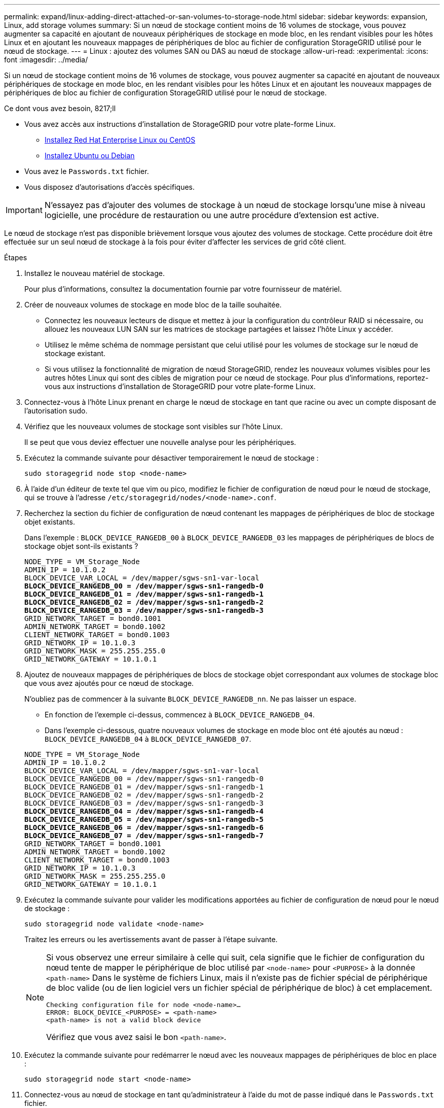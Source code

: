 ---
permalink: expand/linux-adding-direct-attached-or-san-volumes-to-storage-node.html 
sidebar: sidebar 
keywords: expansion, Linux, add storage volumes 
summary: Si un nœud de stockage contient moins de 16 volumes de stockage, vous pouvez augmenter sa capacité en ajoutant de nouveaux périphériques de stockage en mode bloc, en les rendant visibles pour les hôtes Linux et en ajoutant les nouveaux mappages de périphériques de bloc au fichier de configuration StorageGRID utilisé pour le nœud de stockage. 
---
= Linux : ajoutez des volumes SAN ou DAS au nœud de stockage
:allow-uri-read: 
:experimental: 
:icons: font
:imagesdir: ../media/


[role="lead"]
Si un nœud de stockage contient moins de 16 volumes de stockage, vous pouvez augmenter sa capacité en ajoutant de nouveaux périphériques de stockage en mode bloc, en les rendant visibles pour les hôtes Linux et en ajoutant les nouveaux mappages de périphériques de bloc au fichier de configuration StorageGRID utilisé pour le nœud de stockage.

.Ce dont vous avez besoin, 8217;ll
* Vous avez accès aux instructions d'installation de StorageGRID pour votre plate-forme Linux.
+
** xref:../rhel/index.adoc[Installez Red Hat Enterprise Linux ou CentOS]
** xref:../ubuntu/index.adoc[Installez Ubuntu ou Debian]


* Vous avez le `Passwords.txt` fichier.
* Vous disposez d'autorisations d'accès spécifiques.



IMPORTANT: N'essayez pas d'ajouter des volumes de stockage à un nœud de stockage lorsqu'une mise à niveau logicielle, une procédure de restauration ou une autre procédure d'extension est active.

Le nœud de stockage n'est pas disponible brièvement lorsque vous ajoutez des volumes de stockage. Cette procédure doit être effectuée sur un seul nœud de stockage à la fois pour éviter d'affecter les services de grid côté client.

.Étapes
. Installez le nouveau matériel de stockage.
+
Pour plus d'informations, consultez la documentation fournie par votre fournisseur de matériel.

. Créer de nouveaux volumes de stockage en mode bloc de la taille souhaitée.
+
** Connectez les nouveaux lecteurs de disque et mettez à jour la configuration du contrôleur RAID si nécessaire, ou allouez les nouveaux LUN SAN sur les matrices de stockage partagées et laissez l'hôte Linux y accéder.
** Utilisez le même schéma de nommage persistant que celui utilisé pour les volumes de stockage sur le nœud de stockage existant.
** Si vous utilisez la fonctionnalité de migration de nœud StorageGRID, rendez les nouveaux volumes visibles pour les autres hôtes Linux qui sont des cibles de migration pour ce nœud de stockage. Pour plus d'informations, reportez-vous aux instructions d'installation de StorageGRID pour votre plate-forme Linux.


. Connectez-vous à l'hôte Linux prenant en charge le nœud de stockage en tant que racine ou avec un compte disposant de l'autorisation sudo.
. Vérifiez que les nouveaux volumes de stockage sont visibles sur l'hôte Linux.
+
Il se peut que vous deviez effectuer une nouvelle analyse pour les périphériques.

. Exécutez la commande suivante pour désactiver temporairement le nœud de stockage :
+
`sudo storagegrid node stop <node-name>`

. À l'aide d'un éditeur de texte tel que vim ou pico, modifiez le fichier de configuration de nœud pour le nœud de stockage, qui se trouve à l'adresse `/etc/storagegrid/nodes/<node-name>.conf`.
. Recherchez la section du fichier de configuration de nœud contenant les mappages de périphériques de bloc de stockage objet existants.
+
Dans l'exemple : `BLOCK_DEVICE_RANGEDB_00` à `BLOCK_DEVICE_RANGEDB_03` les mappages de périphériques de blocs de stockage objet sont-ils existants ?

+
[listing, subs="specialcharacters,quotes"]
----
NODE_TYPE = VM_Storage_Node
ADMIN_IP = 10.1.0.2
BLOCK_DEVICE_VAR_LOCAL = /dev/mapper/sgws-sn1-var-local
*BLOCK_DEVICE_RANGEDB_00 = /dev/mapper/sgws-sn1-rangedb-0*
*BLOCK_DEVICE_RANGEDB_01 = /dev/mapper/sgws-sn1-rangedb-1*
*BLOCK_DEVICE_RANGEDB_02 = /dev/mapper/sgws-sn1-rangedb-2*
*BLOCK_DEVICE_RANGEDB_03 = /dev/mapper/sgws-sn1-rangedb-3*
GRID_NETWORK_TARGET = bond0.1001
ADMIN_NETWORK_TARGET = bond0.1002
CLIENT_NETWORK_TARGET = bond0.1003
GRID_NETWORK_IP = 10.1.0.3
GRID_NETWORK_MASK = 255.255.255.0
GRID_NETWORK_GATEWAY = 10.1.0.1
----
. Ajoutez de nouveaux mappages de périphériques de blocs de stockage objet correspondant aux volumes de stockage bloc que vous avez ajoutés pour ce nœud de stockage.
+
N'oubliez pas de commencer à la suivante `BLOCK_DEVICE_RANGEDB_nn`. Ne pas laisser un espace.

+
** En fonction de l'exemple ci-dessus, commencez à `BLOCK_DEVICE_RANGEDB_04`.
** Dans l'exemple ci-dessous, quatre nouveaux volumes de stockage en mode bloc ont été ajoutés au nœud : `BLOCK_DEVICE_RANGEDB_04` à `BLOCK_DEVICE_RANGEDB_07`.


+
[listing, subs="specialcharacters,quotes"]
----
NODE_TYPE = VM_Storage_Node
ADMIN_IP = 10.1.0.2
BLOCK_DEVICE_VAR_LOCAL = /dev/mapper/sgws-sn1-var-local
BLOCK_DEVICE_RANGEDB_00 = /dev/mapper/sgws-sn1-rangedb-0
BLOCK_DEVICE_RANGEDB_01 = /dev/mapper/sgws-sn1-rangedb-1
BLOCK_DEVICE_RANGEDB_02 = /dev/mapper/sgws-sn1-rangedb-2
BLOCK_DEVICE_RANGEDB_03 = /dev/mapper/sgws-sn1-rangedb-3
*BLOCK_DEVICE_RANGEDB_04 = /dev/mapper/sgws-sn1-rangedb-4*
*BLOCK_DEVICE_RANGEDB_05 = /dev/mapper/sgws-sn1-rangedb-5*
*BLOCK_DEVICE_RANGEDB_06 = /dev/mapper/sgws-sn1-rangedb-6*
*BLOCK_DEVICE_RANGEDB_07 = /dev/mapper/sgws-sn1-rangedb-7*
GRID_NETWORK_TARGET = bond0.1001
ADMIN_NETWORK_TARGET = bond0.1002
CLIENT_NETWORK_TARGET = bond0.1003
GRID_NETWORK_IP = 10.1.0.3
GRID_NETWORK_MASK = 255.255.255.0
GRID_NETWORK_GATEWAY = 10.1.0.1
----
. Exécutez la commande suivante pour valider les modifications apportées au fichier de configuration de nœud pour le nœud de stockage :
+
`sudo storagegrid node validate <node-name>`

+
Traitez les erreurs ou les avertissements avant de passer à l'étape suivante.

+
[NOTE]
====
Si vous observez une erreur similaire à celle qui suit, cela signifie que le fichier de configuration du nœud tente de mapper le périphérique de bloc utilisé par `<node-name>` pour `<PURPOSE>` à la donnée `<path-name>` Dans le système de fichiers Linux, mais il n'existe pas de fichier spécial de périphérique de bloc valide (ou de lien logiciel vers un fichier spécial de périphérique de bloc) à cet emplacement.

[listing]
----
Checking configuration file for node <node-name>…
ERROR: BLOCK_DEVICE_<PURPOSE> = <path-name>
<path-name> is not a valid block device
----
Vérifiez que vous avez saisi le bon `<path-name>`.

====
. Exécutez la commande suivante pour redémarrer le nœud avec les nouveaux mappages de périphériques de bloc en place :
+
`sudo storagegrid node start <node-name>`

. Connectez-vous au nœud de stockage en tant qu'administrateur à l'aide du mot de passe indiqué dans le `Passwords.txt` fichier.
. Vérifier que les services démarrent correctement :
+
.. Afficher la liste de l'état de tous les services sur le serveur : +
`sudo storagegrid-status`
+
L'état est mis à jour automatiquement.

.. Attendez que tous les services soient en cours d'exécution ou vérifiés.
.. Quitter l'écran d'état :
+
`Ctrl+C`



. Configurez le nouveau stockage pour qu'il soit utilisé par le nœud de stockage :
+
.. Configurer les nouveaux volumes de stockage :
+
`sudo add_rangedbs.rb`

+
Ce script trouve tous les nouveaux volumes de stockage et vous invite à les formater.

.. Entrez *y* pour formater les volumes de stockage.
.. Si l'un des volumes a déjà été formaté, décidez si vous souhaitez les reformater.
+
*** Entrez *y* pour reformater.
*** Saisissez *n* pour ignorer le reformatage.


.. Lorsque vous y êtes invité, saisissez *y* pour arrêter les services de stockage.
+
Les services de stockage sont arrêtés, et le `setup_rangedbs.sh` le script s'exécute automatiquement. Une fois que les volumes sont prêts à être utilisés comme des rangedbs, les services démarrent à nouveau.



. Vérifier que les services démarrent correctement :
+
.. Afficher la liste de l'état de tous les services sur le serveur :
+
`sudo storagegrid-status`

+
L'état est mis à jour automatiquement.

.. Attendez que tous les services soient en cours d'exécution ou vérifiés.
.. Quitter l'écran d'état :
+
`Ctrl+C`



. Vérifiez que le nœud de stockage est en ligne :
+
.. Connectez-vous au Grid Manager à l'aide d'un xref:../admin/web-browser-requirements.adoc[navigateur web pris en charge].
.. Sélectionnez *SUPPORT* > *Outils* > *topologie de grille*.
.. Sélectionnez *_site_* *_Storage Node_* *LDR* *Storage*.
.. Sélectionnez l'onglet *Configuration*, puis l'onglet *main*.
.. Si la liste déroulante État de stockage - souhaité* est définie sur lecture seule ou hors ligne, sélectionnez *en ligne*.
.. Cliquez sur *appliquer les modifications*.


. Pour afficher les nouveaux magasins d'objets :
+
.. Sélectionnez *NODES* *_site_* *_Storage Node_* *Storage*.
.. Affichez les détails dans le tableau *magasins d'objets*.




Vous pouvez maintenant utiliser la capacité étendue des nœuds de stockage pour sauvegarder les données d'objet.
